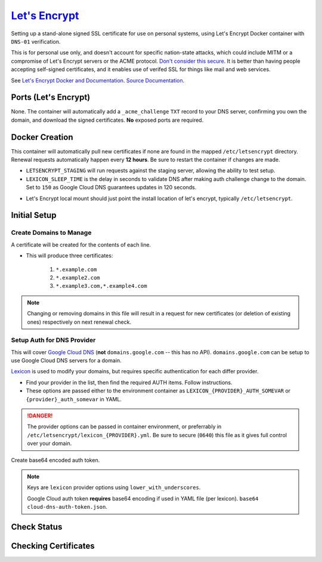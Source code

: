 .. _service-letsencrypt:

`Let's Encrypt`_
################
Setting up a stand-alone signed SSL certificate for use on personal systems,
using Let's Encrypt Docker container with ``DNS-01`` verification.

This is for personal use only, and doesn't account for specific nation-state
attacks, which could include MITM or a compromise of Let's Encrypt servers or
the ACME protocol. `Don't consider this secure`_. It is better than having
people accepting self-signed certificates, and it enables use of verifed SSL for
things like mail and web services.

See `Let's Encrypt Docker and Documentation`_. `Source Documentation`_.

Ports (Let's Encrypt)
*********************
None. The container will automatically add a ``_acme_challenge`` ``TXT`` record
to your DNS server, confirming you own the domain, and download the signed
certificates. **No** exposed ports are required.

.. gflocation:: Important File Locations (Let's Encrypt)
  :file:    /etc/letsencrypt,
            /etc/letsencrypt/domains.conf,
            /etc/letsencrypt/lexicon_{PROVIDER}.yml
  :purpose: Standard letencrypt directory. Can be imported.,
            Domains to obtain certificates for.,
            DNS provider auth settings.
  :no_key_title:
  :no_caption:
  :no_launch:

Docker Creation
***************
This container will automatically pull new certificates if none are found in the
mapped ``/etc/letsencrypt`` directory. Renewal requests automatically happen
every **12 hours**. Be sure to restart the container if changes are made.

* ``LETSENCRYPT_STAGING`` will run requests against the staging server, allowing
  the ability to test setup.
* ``LEXICON_SLEEP_TIME`` is the delay in seconds to validate DNS after making
  auth challenge change to the domain. Set to ``150`` as Google Cloud DNS
  guarantees updates in 120 seconds.

.. code-block:: yaml
  :caption: Docker Compose

  letsencrypt:
    image: adferrand/letsencrypt-dns:latest
    restart: unless-stopped
    environment:
      - LETSENCRYPT_STAGING=True
      - LEXICON_SLEEP_TIME=150
      - LETSENCRYPT_USER_EMAIL=user@account.com
      - CERTS_DIRS_MODE=0750
      - CERTS_FILES_MODE=0640
      - CERTS_USER_OWNER=root
      - CERTS_GROUP_OWNER=root
      - TZ=America/Los_Angeles
    volumes:
      - /data/services/letsencrypt:/etc/letsencrypt
      - /etc/localtime:/etc/localtime:ro

* Let's Encrypt local mount should just point the install location of let's
  encrypt, typically ``/etc/letsencrypt``.

Initial Setup
*************

Create Domains to Manage
========================
A certificate will be created for the contents of each line.

.. code-block:: bash
  :caption: **0644 root root** ``/etc/letsencrypt/domains.conf``

  *.example.com
  *.example2.com
  *.example3.com *.example4.com

* This will produce three certificates:

   #. ``*.example.com``
   #. ``*.example2.com``
   #. ``*.example3.com,*.example4.com``

.. note::
  Changing or removing domains in this file will result in a request for new
  certificates (or deletion of existing ones) respectively on next renewal
  check.

Setup Auth for DNS Provider
===========================
This will cover `Google Cloud DNS`_ (**not** ``domains.google.com`` -- this has
no API). ``domains.google.com`` can be setup to use Google Cloud DNS servers for
a domain.

`Lexicon`_ is used to modify your domains, but requires specific authentication
for each differ provider.

.. code-block:: bash
  :caption: To find out your provider options.

  docker run -it --rm adferrand/letsencrypt-dns lexicon --help docker run -it --rm adferrand/letsencrypt-dns lexicon {PROVIDER} --help

* Find your provider in the list, then find the required AUTH items. Follow
  instructions.
* These options are passed either to the environment container as
  ``LEXICON_{PROVIDER}_AUTH_SOMEVAR`` or ``{provider}_auth_somevar`` in YAML.

.. danger::
  The provider options can be passed in container environment, or preferrably in
  ``/etc/letsencrypt/lexicon_{PROVIDER}.yml``. Be sure to secure (``0640``) this
  file as it gives full control over your domain.

Create base64 encoded auth token.

.. code-block:: yaml
  :caption: **0640 root root** ``/etc/letsencrypt/lexicon_googleclouddns.yml``

  auth_service_account_info: >-
    base64::asdfJDFDx99dsafd ...

.. note::
  Keys are ``lexicon`` provider options using ``lower_with_underscores``.

  Google Cloud auth token **requires** base64 encoding if used in YAML file (per
  lexicon). ``base64 cloud-dns-auth-token.json``.

Check Status
************
.. code-block:: bash
  :caption: Watch the container logs for renewal status and messages.

  docker logs -f letsencrypt

Checking Certificates
*********************
.. code-block:: bash
  :caption: See the current certificates that are being managed by the container.

  docker exec -it letsencrypt sh
  certbot certificates

.. _Let's Encrypt: https://letsencrypt.org
.. _Don't consider this secure: https://www.reddit.com/r/PFSENSE/comments/4qwp8i/do_we_really_have_to_lock_every_thread_that/d4wuymx/?st=iwy5oece&sh=a2a3c939
.. _Let's Encrypt Docker and Documentation: https://hub.docker.com/r/adferrand/letsencrypt-dns
.. _Source Documentation: https://github.com/adferrand/docker-letsencrypt-dns
.. _Google Cloud DNS: cloud.google.com
.. _Lexicon: https://github.com/AnalogJ/lexicon